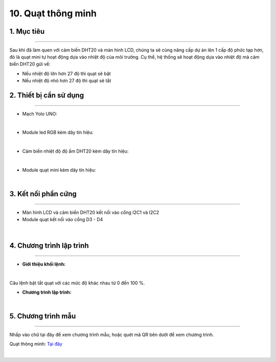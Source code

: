 10. Quạt thông minh 
=======

1. Mục tiêu
-----
--------

Sau khi đã làm quen với cảm biến DHT20 và màn hình LCD, chúng ta sẽ cùng nâng cấp dự án lên 1 cấp độ phức tạp hơn, đó là quạt mini tự hoạt động dựa vào nhiệt độ của môi trường. Cụ thể, hệ thống sẽ hoạt động dựa vào nhiệt độ mà cảm biến DHT20 gửi về:

- Nếu nhiệt độ lớn hơn 27 độ thì quạt sẽ bật

- Nếu nhiệt độ nhỏ hơn 27 độ thì quạt sẽ tắt


2. Thiết bị cần sử dụng
---------
----------

- Mạch Yolo UNO:

..  image:: images/yolo_uno.png
    :scale: 60%
    :align: center 
|

- Module led RGB kèm dây tín hiệu: 

..  image:: images/lcd_1602.png
    :scale: 90%
    :align: center 
|

- Cảm biến nhiệt độ độ ẩm DHT20 kèm dây tín hiệu:

..  image:: images/dht20.png
    :scale: 90%
    :align: center 
|

- Module quạt mini kèm dây tín hiệu: 

..  image:: images/mini_fan.png
    :scale: 90%
    :align: center 
|

3. Kết nối phần cứng
-------
--------

- Màn hình LCD và cảm biến DHT20 kết nối vào cổng I2C1 và I2C2

- Module quạt kết nối vào cổng D3 - D4


..  figure:: images/mini_fan_1.png
    :scale: 100%
    :align: center 
|

4. Chương trình lập trình
------
------

- **Giới thiệu khối lệnh:**

..  image:: images/dht20_2.png
    :scale: 90%
    :align: center 
|
    
Câu lệnh bật tắt quạt với các mức độ khác nhau từ 0 đến 100 %.

- **Chương trình lập trình:**

..  image:: images/mini_fan_3.png
    :scale: 90%
    :align: center 
|

5. Chương trình mẫu
----
-----

Nhấp vào chữ tại đây để xem chương trình mẫu, hoặc quét mã QR bên dưới để xem chương trình.

Quạt thông minh: `Tại đây <https://app.ohstem.vn/#!/share/yolouno/2aLjZmqBltgESPN4xpP7RtbvjTP>`_

..  image:: images/mini_fan_4.png
    :scale: 100%
    :align: center 
|
